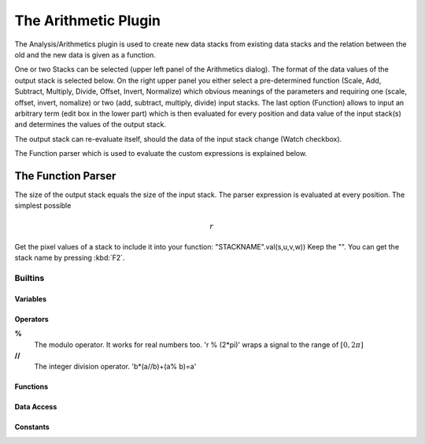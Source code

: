 The Arithmetic Plugin
*************************

The Analysis/Arithmetics plugin is used to create new data stacks from existing data stacks and the relation between
the old and the new data is given as a function.

One or two Stacks can be selected (upper left panel of the Arithmetics dialog). The format of the data values of the
output stack is selected below. On the right upper panel you either select a pre-determined function (Scale, Add,
Subtract, Multiply, Divide, Offset, Invert, Normalize) which obvious meanings of the parameters and requiring one
(scale, offset, invert, nomalize) or two (add, subtract, multiply, divide) input stacks. The last option (Function)
allows to input an arbitrary term (edit box in the lower part) which is then evaluated for every position and data
value of the input stack(s) and determines the values of the output stack.

The output stack can re-evaluate itself, should the data of the input stack change (Watch checkbox).

The Function parser which is used to evaluate the custom expressions is explained below.

The Function Parser
....................................

The size of the output stack equals the size of the input stack. The parser expression is evaluated at every position. The simplest possible

.. math:: r


Get the pixel values of a stack to include it into your function: "STACKNAME".val(s,u,v,w)) Keep the "". You can get the stack name by pressing :kbd:`F2`.

Builtins 
++++++++

Variables
#########

Operators
#########
**%**
   The modulo operator. It works for real numbers too. 'r % (2*pi)' wraps a signal to the range of :math:`[0,2\pi]`
**//**
   The integer division operator. 'b*(a//b)+(a\% b)=a'

Functions
#########

Data Access
###########

Constants
#########
